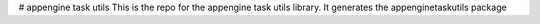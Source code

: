 # appengine task utils
This is the repo for the appengine task utils library. It generates the appenginetaskutils package 

